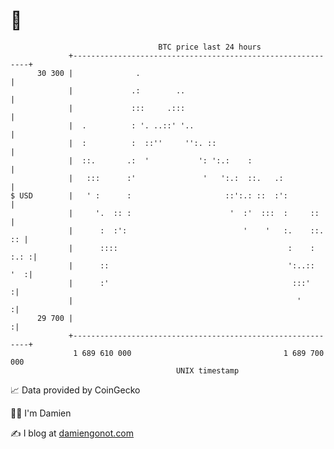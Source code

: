 * 👋

#+begin_example
                                    BTC price last 24 hours                    
                +------------------------------------------------------------+ 
         30 300 |              .                                             | 
                |             .:        ..                                   | 
                |             :::     .:::                                   | 
                |  .          : '. ..::' '..                                 | 
                |  :          :  ::''     '':. ::                            | 
                |  ::.       .:  '           ': ':.:    :                    | 
                |   :::      :'               '   ':.:  ::.   .:             | 
   $ USD        |   ' :      :                     ::':.: ::  :':            | 
                |     '.  :: :                      '  :'  :::  :     ::     | 
                |      :  :':                          '    '   :.    ::. :: | 
                |      ::::                                      :    : :.: :| 
                |      ::                                        ':..::  '  :| 
                |      :'                                         :::'      :| 
                |                                                  '        :| 
         29 700 |                                                           :| 
                +------------------------------------------------------------+ 
                 1 689 610 000                                  1 689 700 000  
                                        UNIX timestamp                         
#+end_example
📈 Data provided by CoinGecko

🧑‍💻 I'm Damien

✍️ I blog at [[https://www.damiengonot.com][damiengonot.com]]
